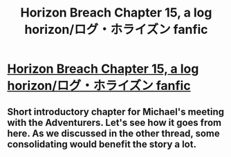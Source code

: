#+TITLE: Horizon Breach Chapter 15, a log horizon/ログ・ホライズン fanfic

* [[https://www.fanfiction.net/s/11936165/15/Horizon-Breach][Horizon Breach Chapter 15, a log horizon/ログ・ホライズン fanfic]]
:PROPERTIES:
:Author: elevul
:Score: 5
:DateUnix: 1470052458.0
:DateShort: 2016-Aug-01
:END:

** Short introductory chapter for Michael's meeting with the Adventurers. Let's see how it goes from here. As we discussed in the other thread, some consolidating would benefit the story a lot.
:PROPERTIES:
:Author: elevul
:Score: 0
:DateUnix: 1470052490.0
:DateShort: 2016-Aug-01
:END:
